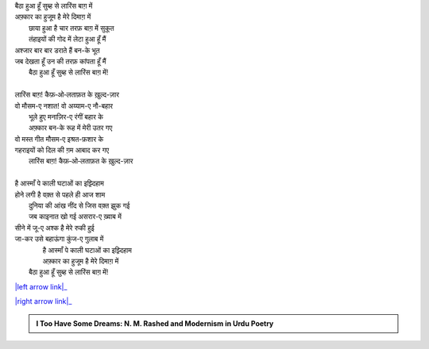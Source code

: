 .. title: §2ـ एक दिन—लारिंस बाग़ में (एक कैफ़ियत)
.. slug: itoohavesomedreams/poem_2
.. date: 2015-08-19 16:12:36 UTC
.. tags: poem itoohavesomedreams rashid
.. link: 
.. description: Devanagari version of "Ek din—lārins bāġh meñ (ek kaifiyat)"
.. type: text



| बैठा हुआ हूँ सुब्ह से लारिंस बाग़ में
| अफ़्कार का हुजूम है मेरे दिमाग़ में
|         छाया हुआ है चार तरफ़ बाग़ में सुकूत
|         तंहाइयों की गोद में लेटा हुआ हूँ मैं
| अश्जार बार बार डराते हैं बन-के भूत
| जब देखता हूँ उन की तरफ़ कांपता हूँ मैं
|     बैठा हुआ हूँ सुब्ह से लारिंस बाग़ में!
| 
| लारिंस बाग़! कैफ़‐ओ‐लताफ़त के ख़ुल्द-ज़ार
| वो मौसम-ए नशात! वो अय्याम-ए नौ-बहार
|         भूले हुए मनाज़िर-ए रंगीं बहार के
|         अफ़्कार बन-के रूह में मेरी उतर गए
| वो मस्त गीत मौसम-ए इश्रत-फ़शार के
| गहराइयों को दिल की ग़म आबाद कर गए
|     लारिंस बाग़! कैफ़‐ओ‐लताफ़त के ख़ुल्द-ज़ार
| 
| है आस्माँ पे काली घटाओं का इझ़्दिहाम
| होने लगी है वक़्त से पहले ही आज शाम
|         दुनिया की आंख नींद से जिस वक़्त झुक गई
|         जब काइनात खो गई असरार-ए ख़्वाब में
| सीने में जू-ए अश्क है मेरे रुकी हुई
| जा-कर उसे बहाऊंगा कुंज-ए गुलाब में
|         है आस्माँ पे काली घटाओं का इझ़्दिहाम
|         अफ़्कार का हुजूम है मेरे दिमाग़ में
|     बैठा हुआ हूँ सुब्ह से लारिंस बाग़ में!

|left arrow link|_

|right arrow link|_



.. |left arrow link| replace:: :emoji:`arrow_left` §1. बादल (सानेट) 
.. _left arrow link: /hi/itoohavesomedreams/poem_1

.. |right arrow link| replace::  §3. सितारे (सानेट) :emoji:`arrow_right` 
.. _right arrow link: /hi/itoohavesomedreams/poem_3

.. admonition:: I Too Have Some Dreams: N. M. Rashed and Modernism in Urdu Poetry


  .. link_figure:: /itoohavesomedreams/
        :title: I Too Have Some Dreams Resource Page
        :class: link-figure
        :image_url: /galleries/i2havesomedreams/i2havesomedreams-small.jpg
        
.. _جمیل نوری نستعلیق فانٹ: http://ur.lmgtfy.com/?q=Jameel+Noori+nastaleeq
 

